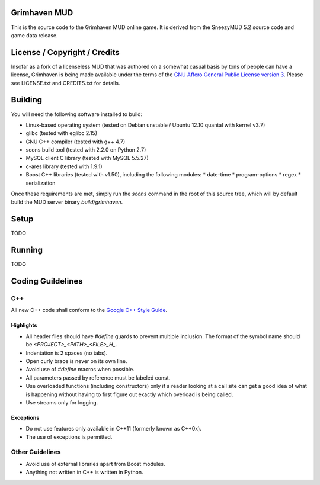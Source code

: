 Grimhaven MUD
=============

This is the source code to the Grimhaven MUD online game. It is derived from the SneezyMUD 5.2 source code and game data release.

License / Copyright / Credits
=============================

Insofar as a fork of a licenseless MUD that was authored on a somewhat casual basis by tons of people can have a license, Grimhaven is being made available under the terms of the `GNU Affero General Public License version 3 <http://www.gnu.org/licenses/>`_. Please see LICENSE.txt and CREDITS.txt for details.

Building
========

You will need the following software installed to build:

* Linux-based operating system (tested on Debian unstable / Ubuntu 12.10 quantal with kernel v3.7)
* glibc (tested with eglibc 2.15)
* GNU C++ compiler (tested with g++ 4.7)
* scons build tool (tested with 2.2.0 on Python 2.7)
* MySQL client C library (tested with MySQL 5.5.27)
* c-ares library (tested with 1.9.1)
* Boost C++ libraries (tested with v1.50), including the following modules:
  * date-time
  * program-options
  * regex
  * serialization

Once these requirements are met, simply run the `scons` command in the root of this source tree, which will by default build the MUD server binary `build/grimhaven`.

Setup
=====

TODO

Running
=======

TODO

Coding Guildelines
==================

C++
---

All new C++ code shall conform to the `Google C++ Style Guide <http://google-styleguide.googlecode.com/svn/trunk/cppguide.xml>`_.

Highlights
__________

* All header files should have `#define` guards to prevent multiple inclusion. The format of the symbol name should be `<PROJECT>_<PATH>_<FILE>_H_`.
* Indentation is 2 spaces (no tabs).
* Open curly brace is never on its own line.
* Avoid use of `#define` macros when possible.
* All parameters passed by reference must be labeled const.
* Use overloaded functions (including constructors) only if a reader looking at a call site can get a good idea of what is happening without having to first figure out exactly which overload is being called.
* Use streams only for logging.

Exceptions
__________

* Do not use features only available in C++11 (formerly known as C++0x).
* The use of exceptions is permitted.

Other Guidelines
----------------

* Avoid use of external libraries apart from Boost modules.
* Anything not written in C++ is written in Python.

.. -*- tab-width: 2; -*- vim: ft=rst:sw=2:sts=2:ts=8:et
